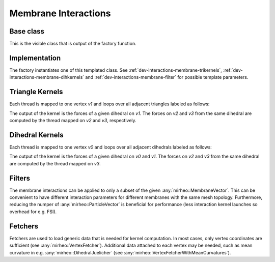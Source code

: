 .. _dev-interactions-membrane:

Membrane Interactions
=====================

Base class
----------

This is the visible class that is output of the factory function.

.. doxygenclass:: mirheo::BaseMembraneInteraction
   :project: mirheo
   :members:

Implementation
--------------

The factory instantiates one of this templated class.
See :ref:`dev-interactions-membrane-trikernels`, :ref:`dev-interactions-membrane-dihkernels` and :ref:`dev-interactions-membrane-filter` for possible template parameters.

.. doxygenclass:: mirheo::MembraneInteraction
   :project: mirheo
   :members:

.. _dev-interactions-membrane-trikernels:

Triangle Kernels
----------------

Each thread is mapped to one vertex `v1` and loops over all adjacent triangles labeled as follows:

.. graphviz::
   
    graph triangle {
    node [shape=plaintext]
    {rank = same; v2; v1}
    v3 -- v2
    v3 -- v1
    v2 -- v1
    }

The output of the kernel is the forces of a given dihedral on `v1`.
The forces on `v2` and `v3` from the same dihedral are computed by the thread mapped on `v2` and `v3`, respectively.

.. doxygenclass:: mirheo::TriangleLimForce
   :project: mirheo
   :members:

.. doxygenclass:: mirheo::TriangleWLCForce
   :project: mirheo
   :members:


.. _dev-interactions-membrane-dihkernels:

Dihedral Kernels
----------------

Each thread is mapped to one vertex `v0` and loops over all adjacent dihedrals labeled as follows:

.. graphviz::
   
    graph dihedral {
    node [shape=plaintext]
    {rank = same; v2 ; v0}
    v3 -- v2
    v3 -- v0
    v2 -- v0
    v2 -- v1
    v0 -- v1
    }

The output of the kernel is the forces of a given dihedral on `v0` and `v1`.
The forces on `v2` and `v3` from the same dihedral are computed by the thread mapped on `v3`.

.. doxygenclass:: mirheo::DihedralJuelicher
   :project: mirheo
   :members:

.. doxygenclass:: mirheo::DihedralKantor
   :project: mirheo
   :members:


.. _dev-interactions-membrane-filter:

Filters
-------

The membrane interactions can be applied to only a subset of the given :any:`mirheo::MembraneVector`.
This can be convenient to have different interaction parameters for different membranes with the same mesh topology.
Furthermore, reducing the numper of :any:`mirheo::ParticleVector` is beneficial for performance (less interaction kernel launches so overhead for e.g. FSI).

.. doxygenclass:: mirheo::FilterKeepAll
   :project: mirheo
   :members:

.. doxygenclass:: mirheo::FilterKeepByTypeId
   :project: mirheo
   :members:

.. _dev-interactions-membrane-fetchers:

Fetchers
--------

Fetchers are used to load generic data that is needed for kernel computation.
In most cases, only vertex coordinates are sufficient (see :any:`mirheo::VertexFetcher`).
Additional data attached to each vertex may be needed, such as mean curvature in e.g. :any:`mirheo::DihedralJuelicher` (see :any:`mirheo::VertexFetcherWithMeanCurvatures`).

.. doxygenclass:: mirheo::VertexFetcher
   :project: mirheo
   :members:

.. doxygenclass:: mirheo::VertexFetcherWithMeanCurvatures
   :project: mirheo
   :members:

